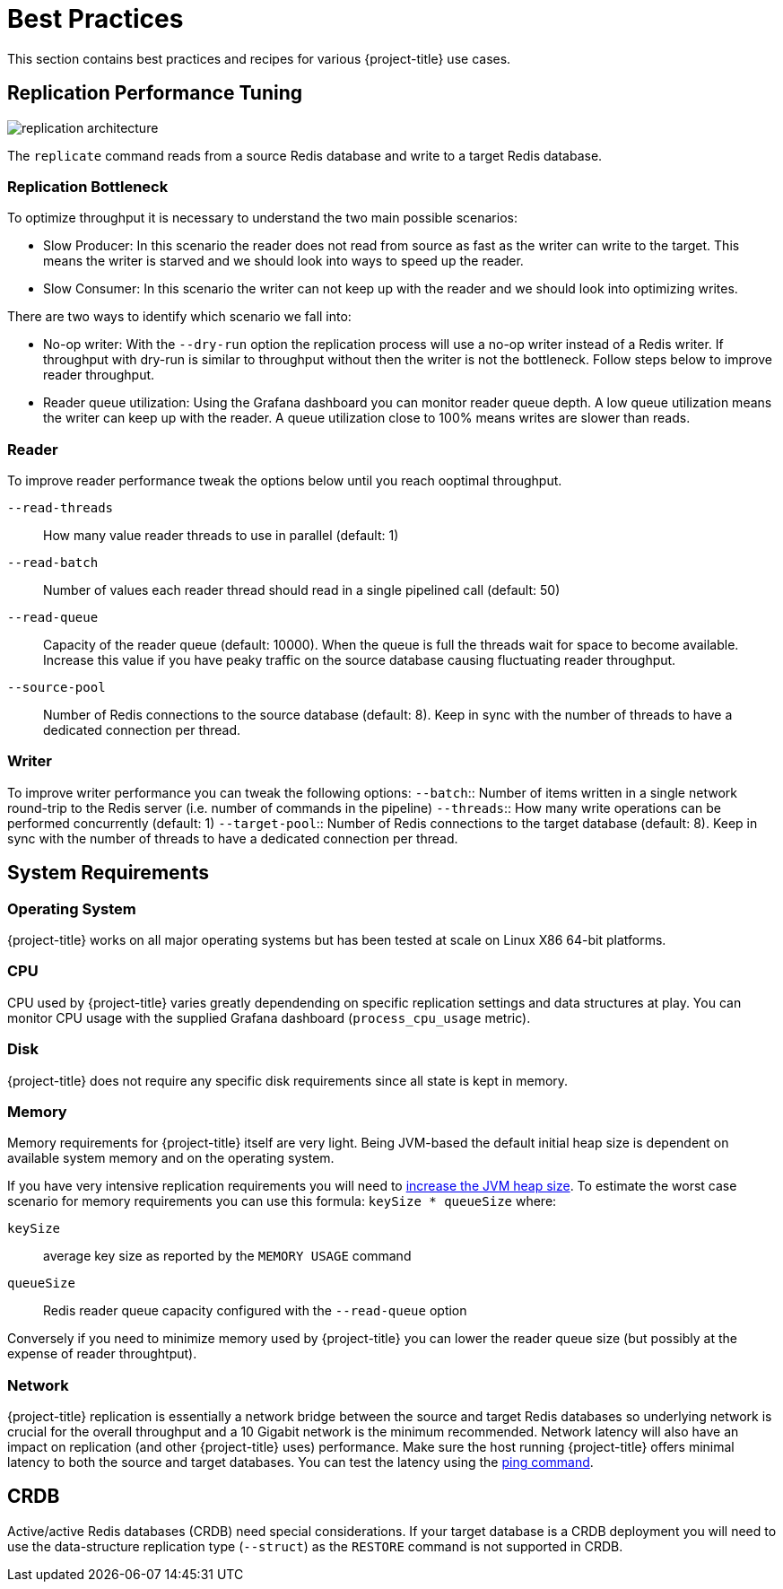 [[best_practices]]
= Best Practices

This section contains best practices and recipes for various {project-title} use cases.

== Replication Performance Tuning 

image::replication-architecture.svg[]

The `replicate` command reads from a source Redis database and write to a target Redis database.

=== Replication Bottleneck

To optimize throughput it is necessary to understand the two main possible scenarios:

* Slow Producer: In this scenario the reader does not read from source as fast as the writer can write to the target.
This means the writer is starved and we should look into ways to speed up the reader.
* Slow Consumer: In this scenario the writer can not keep up with the reader and we should look into optimizing writes.

There are two ways to identify which scenario we fall into:

* No-op writer: With the `--dry-run` option the replication process will use a no-op writer instead of a Redis writer.
If throughput with dry-run is similar to throughput without then the writer is not the bottleneck.
Follow steps below to improve reader throughput.

* Reader queue utilization: Using the Grafana dashboard you can monitor reader queue depth.
A low queue utilization means the writer can keep up with the reader.
A queue utilization close to 100% means writes are slower than reads.


=== Reader

To improve reader performance tweak the options below until you reach ooptimal throughput.

`--read-threads`:: How many value reader threads to use in parallel (default: 1)
`--read-batch`:: Number of values each reader thread should read in a single pipelined call (default: 50)
`--read-queue`:: Capacity of the reader queue (default: 10000).
When the queue is full the threads wait for space to become available.
Increase this value if you have peaky traffic on the source database causing fluctuating reader throughput.
`--source-pool`:: Number of Redis connections to the source database (default: 8).
Keep in sync with the number of threads to have a dedicated connection per thread.  

=== Writer

To improve writer performance you can tweak the following options:
`--batch`:: Number of items written in a single network round-trip to the Redis server (i.e. number of commands in the pipeline)
`--threads`:: How many write operations can be performed concurrently (default: 1)
`--target-pool`:: Number of Redis connections to the target database (default: 8).
Keep in sync with the number of threads to have a dedicated connection per thread.

== System Requirements

=== Operating System

{project-title} works on all major operating systems but has been tested at scale on Linux X86 64-bit platforms.  

=== CPU

CPU used by {project-title} varies greatly dependending on specific replication settings and data structures at play.
You can monitor CPU usage with the supplied Grafana dashboard (`process_cpu_usage` metric).

=== Disk

{project-title} does not require any specific disk requirements since all state is kept in memory.

=== Memory

Memory requirements for {project-title} itself are very light.
Being JVM-based the default initial heap size is dependent on available system memory and on the operating system.

If you have very intensive replication requirements you will need to https://www.baeldung.com/jvm-parameters[increase the JVM heap size].
To estimate the worst case scenario for memory requirements you can use this formula: `keySize * queueSize` where:

`keySize`:: average key size as reported by the `MEMORY USAGE` command
`queueSize`:: Redis reader queue capacity configured with the `--read-queue` option

Conversely if you need to minimize memory used by {project-title} you can lower the reader queue size (but possibly at the expense of reader throughtput).

=== Network

{project-title} replication is essentially a network bridge between the source and target Redis databases so underlying network is crucial for the overall throughput and a 10 Gigabit network is the minimum recommended.
Network latency will also have an impact on replication (and other {project-title} uses) performance.
Make sure the host running {project-title} offers minimal latency to both the source and target databases.
You can test the latency using the https://redis.github.io/riot/#_ping[ping command].  

== CRDB

Active/active Redis databases (CRDB) need special considerations.
If your target database is a CRDB deployment you will need to use the data-structure replication type (`--struct`) as the `RESTORE` command is not supported in CRDB.

